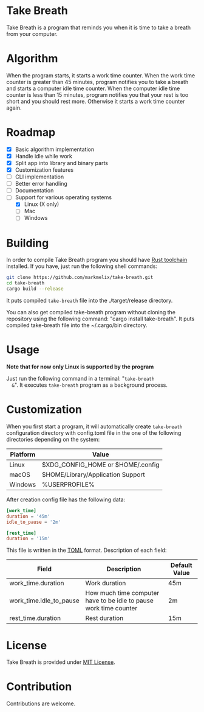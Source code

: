 #+OPTIONS: ^:nil

* Take Breath
  :PROPERTIES:
  :CUSTOM_ID: introdution
  :END:
  Take Breath is a program that reminds you when it is time to take a breath
  from your computer.

* Algorithm
  :PROPERTIES:
  :CUSTOM_ID: algorithm
  :END:
  When the program starts, it starts a work time counter. When the work time
  counter is greater than 45 minutes, program notifies you to take a breath and
  starts a computer idle time counter. When the computer idle time counter is
  less than 15 minutes, program notifies you that your rest is too short and you
  should rest more. Otherwise it starts a work time counter again.

* Roadmap
  :PROPERTIES:
  :CUSTOM_ID: roadmap
  :END:
  - [X] Basic algorithm implementation
  - [X] Handle idle while work
  - [X] Split app into library and binary parts
  - [X] Customization features
  - [ ] CLI implementation
  - [ ] Better error handling
  - [ ] Documentation
  - [-] Support for various operating systems
    - [X] Linux (X only)
    - [ ] Mac
    - [ ] Windows

* Building
  :PROPERTIES:
  :CUSTOM_ID: building
  :END:
  In order to compile Take Breath program you should have [[https://www.rust-lang.org/tools/install][Rust toolchain]]
  installed. If you have, just run the following shell commands:
  #+BEGIN_SRC bash
    git clone https://github.com/markmelix/take-breath.git
    cd take-breath
    cargo build --release
  #+END_SRC
  It puts compiled ~take-breath~ file into the ./target/release directory.

  You can also get compiled take-breath program without cloning the repository
  using the following command: "cargo install take-breath". It puts compiled
  take-breath file into the ~/.cargo/bin directory.

* Usage
  :PROPERTIES:
  :CUSTOM_ID: usage
  :END:
  *Note that for now only Linux is supported by the program*

  Just run the following command in a terminal: "~take-breath
  &~". It executes ~take-breath~ program as a background process.

* Customization
  :PROPERTIES:
  :CUSTOM_ID: customization
  :END:
  When you first start a program, it will automatically create ~take-breath~
  configuration directory with config.toml file in the one of the following
  directories depending on the system:
  | Platform | Value                             |
  |----------+-----------------------------------|
  | Linux    | $XDG_CONFIG_HOME or $HOME/.config |
  | macOS    | $HOME/Library/Application Support |
  | Windows  | %USERPROFILE%\AppData\Roaming     |
  After creation config file has the following data:
  #+begin_src toml
[work_time]
duration = '45m'
idle_to_pause = '2m'

[rest_time]
duration = '15m'
  #+end_src
  This file is written in the [[https://toml.io][TOML]] format.
  Description of each field:
  | Field                   | Description                                                       | Default Value |
  |-------------------------+-------------------------------------------------------------------+---------------|
  | work_time.duration      | Work duration                                                     | 45m           |
  | work_time.idle_to_pause | How much time computer have to be idle to pause work time counter | 2m            |
  | rest_time.duration      | Rest duration                                                     | 15m           |

* License
  :PROPERTIES:
  :CUSTOM_ID: license
  :END:
  Take Breath is provided under [[./LICENSE][MIT License]].

* Contribution
  :PROPERTIES:
  :CUSTOM_ID: contribution
  :END:
  Contributions are welcome.
